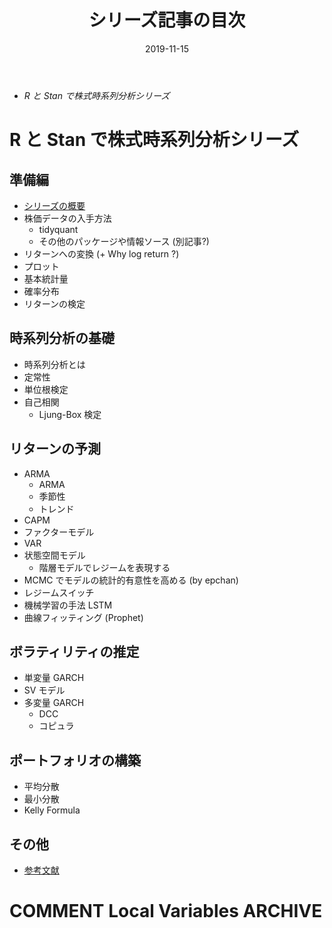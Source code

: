 #+STARTUP: folded indent inlineimages latexpreview
#+PROPERTY: header-args:R :results output :exports both :cache yes
#+PROPERTY: header-args:R+ :session *R:blog* :width 640 :height 480
#+OPTIONS: author:nil H:6 toc:nil
#+HUGO_BASE_DIR: ~/Dropbox/repos/github/five-dots/blog
#+HUGO_SECTION: series

#+TITLE: シリーズ記事の目次
#+DATE: 2019-11-15
#+HUGO_CATEGORIES: finance
#+HUGO_TAGS: series
#+HUGO_CUSTOM_FRONT_MATTER: :toc false

- [[R と Stan で株式時系列分析シリーズ]]

* R と Stan で株式時系列分析シリーズ
** 準備編

- [[file:/2019/11/stk-ts_overview][シリーズの概要]]
- 株価データの入手方法
  - tidyquant
  - その他のパッケージや情報ソース (別記事?)
- リターンへの変換 (+ Why log return ?)
- プロット
- 基本統計量
- 確率分布
- リターンの検定

** 時系列分析の基礎

- 時系列分析とは
- 定常性
- 単位根検定
- 自己相関
  - Ljung-Box 検定

** リターンの予測

- ARMA
  - ARMA
  - 季節性
  - トレンド
- CAPM
- ファクターモデル
- VAR
- 状態空間モデル
  - 階層モデルでレジームを表現する
- MCMC でモデルの統計的有意性を高める (by epchan)
- レジームスイッチ
- 機械学習の手法 LSTM
- 曲線フィッティング (Prophet)

** ボラティリティの推定

- 単変量 GARCH
- SV モデル
- 多変量 GARCH
  - DCC
  - コピュラ

** ポートフォリオの構築

- 平均分散
- 最小分散
- Kelly Formula

** その他

- [[file:/2019/11/stk-ts_reference/][参考文献]]

* COMMENT Local Variables                                           :ARCHIVE:
  # Local Variables:
  # eval: (org-hugo-auto-export-mode)
  # End:
